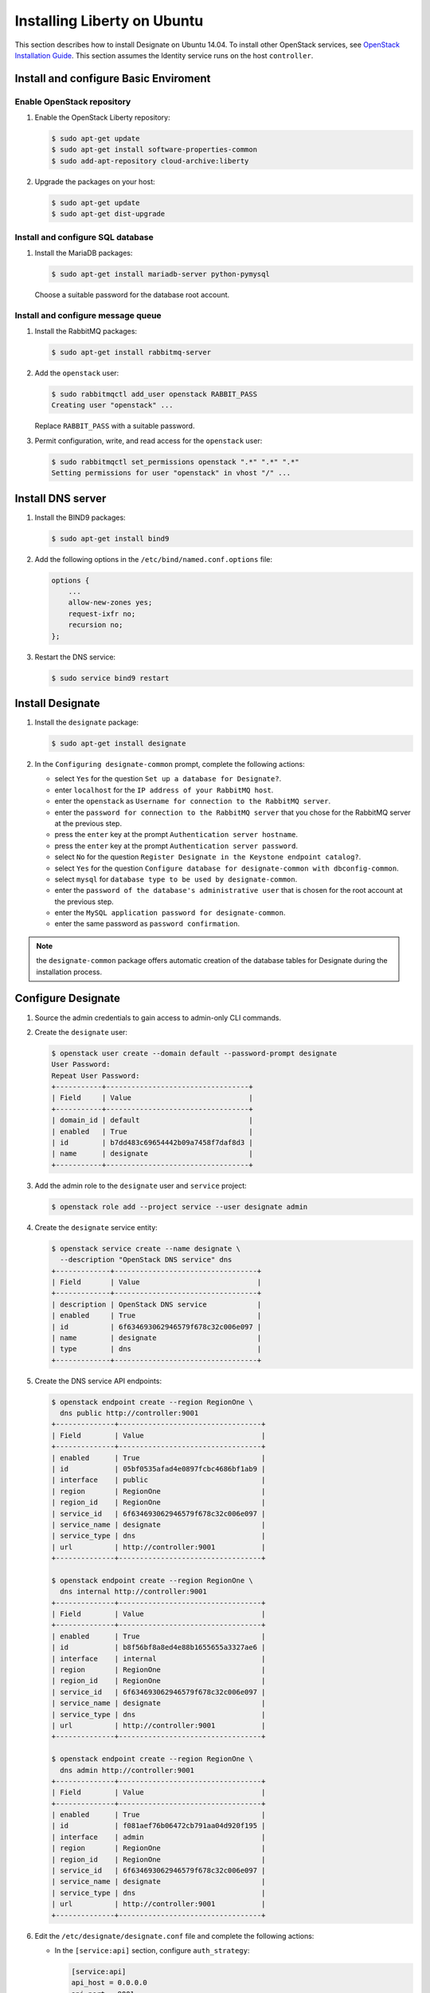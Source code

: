 ****************************
Installing Liberty on Ubuntu
****************************

This section describes how to install Designate on Ubuntu 14.04.
To install other OpenStack services, see `OpenStack Installation
Guide <http://docs.openstack.org/#install-guides>`_.
This section assumes the Identity service runs on the host
``controller``.

Install and configure Basic Enviroment
======================================

Enable OpenStack repository
---------------------------

#. Enable the OpenStack Liberty repository:

   .. code-block:: console

      $ sudo apt-get update
      $ sudo apt-get install software-properties-common
      $ sudo add-apt-repository cloud-archive:liberty

#. Upgrade the packages on your host:

   .. code-block:: console

      $ sudo apt-get update
      $ sudo apt-get dist-upgrade

Install and configure SQL database
----------------------------------

#. Install the MariaDB packages:

   .. code-block:: console

      $ sudo apt-get install mariadb-server python-pymysql

   Choose a suitable password for the database root account.

Install and configure message queue
-----------------------------------

#. Install the RabbitMQ packages:

   .. code-block:: console

      $ sudo apt-get install rabbitmq-server

#. Add the ``openstack`` user:

   .. code-block:: console

      $ sudo rabbitmqctl add_user openstack RABBIT_PASS
      Creating user "openstack" ...

   Replace ``RABBIT_PASS`` with a suitable password.

#. Permit configuration, write, and read access for the ``openstack`` user:

   .. code-block:: console

      $ sudo rabbitmqctl set_permissions openstack ".*" ".*" ".*"
      Setting permissions for user "openstack" in vhost "/" ...

Install DNS server
==================

#. Install the BIND9 packages:

   .. code-block:: console

      $ sudo apt-get install bind9

#. Add the following options in the ``/etc/bind/named.conf.options`` file:

   .. code-block:: none

      options {
          ...
          allow-new-zones yes;
          request-ixfr no;
          recursion no;
      };

#. Restart the DNS service:

   .. code-block:: console

      $ sudo service bind9 restart

Install Designate
=================

#. Install the ``designate`` package:

   .. code-block:: console

      $ sudo apt-get install designate

#. In the ``Configuring designate-common`` prompt,
   complete the following actions:

   * select ``Yes`` for the question ``Set up a database for Designate?``.
   * enter ``localhost`` for the ``IP address of your RabbitMQ host``.
   * enter the ``openstack`` as ``Username for connection to the RabbitMQ
     server``.
   * enter the ``password for connection to the RabbitMQ server``
     that you chose for the RabbitMQ server at the previous step.
   * press the ``enter`` key at the prompt ``Authentication server hostname``.
   * press the ``enter`` key at the prompt ``Authentication server password``.
   * select ``No`` for the question ``Register Designate in the Keystone
     endpoint catalog?``.
   * select ``Yes`` for the question ``Configure database for
     designate-common with dbconfig-common``.
   * select ``mysql`` for ``database type to be used by designate-common``.
   * enter the ``password of the database's administrative user``
     that is chosen for the root account at the previous step.
   * enter the ``MySQL application password for designate-common``.
   * enter the same password as ``password confirmation``.

.. note::

   the ``designate-common`` package offers automatic creation of the
   database tables for Designate during the installation process.

Configure Designate
===================

#. Source the admin credentials to gain access to admin-only CLI commands.

#. Create the ``designate`` user:

   .. code-block:: console

      $ openstack user create --domain default --password-prompt designate
      User Password:
      Repeat User Password:
      +-----------+----------------------------------+
      | Field     | Value                            |
      +-----------+----------------------------------+
      | domain_id | default                          |
      | enabled   | True                             |
      | id        | b7dd483c69654442b09a7458f7daf8d3 |
      | name      | designate                        |
      +-----------+----------------------------------+

#. Add the admin role to the ``designate`` user and ``service`` project:

   .. code-block:: console

      $ openstack role add --project service --user designate admin

#. Create the ``designate`` service entity:

   .. code-block:: console

      $ openstack service create --name designate \
        --description "OpenStack DNS service" dns
      +-------------+----------------------------------+
      | Field       | Value                            |
      +-------------+----------------------------------+
      | description | OpenStack DNS service            |
      | enabled     | True                             |
      | id          | 6f634693062946579f678c32c006e097 |
      | name        | designate                        |
      | type        | dns                              |
      +-------------+----------------------------------+

#. Create the DNS service API endpoints:

   .. code-block:: console

      $ openstack endpoint create --region RegionOne \
        dns public http://controller:9001
      +--------------+----------------------------------+
      | Field        | Value                            |
      +--------------+----------------------------------+
      | enabled      | True                             |
      | id           | 05bf0535afad4e0897fcbc4686bf1ab9 |
      | interface    | public                           |
      | region       | RegionOne                        |
      | region_id    | RegionOne                        |
      | service_id   | 6f634693062946579f678c32c006e097 |
      | service_name | designate                        |
      | service_type | dns                              |
      | url          | http://controller:9001           |
      +--------------+----------------------------------+

      $ openstack endpoint create --region RegionOne \
        dns internal http://controller:9001
      +--------------+----------------------------------+
      | Field        | Value                            |
      +--------------+----------------------------------+
      | enabled      | True                             |
      | id           | b8f56bf8a8ed4e88b1655655a3327ae6 |
      | interface    | internal                         |
      | region       | RegionOne                        |
      | region_id    | RegionOne                        |
      | service_id   | 6f634693062946579f678c32c006e097 |
      | service_name | designate                        |
      | service_type | dns                              |
      | url          | http://controller:9001           |
      +--------------+----------------------------------+

      $ openstack endpoint create --region RegionOne \
        dns admin http://controller:9001
      +--------------+----------------------------------+
      | Field        | Value                            |
      +--------------+----------------------------------+
      | enabled      | True                             |
      | id           | f081aef76b06472cb791aa04d920f195 |
      | interface    | admin                            |
      | region       | RegionOne                        |
      | region_id    | RegionOne                        |
      | service_id   | 6f634693062946579f678c32c006e097 |
      | service_name | designate                        |
      | service_type | dns                              |
      | url          | http://controller:9001           |
      +--------------+----------------------------------+

#. Edit the ``/etc/designate/designate.conf`` file and
   complete the following actions:

   * In the ``[service:api]`` section, configure ``auth_strategy``:

     .. code-block:: ini

        [service:api]
        api_host = 0.0.0.0
        api_port = 9001
        auth_strategy = keystone
        enable_api_v1 = True
        enabled_extensions_v1 = diagnostics, quotas, reports, sync, touch
        enable_api_v2 = True
        enabled_extensions_v2 = quotas, reports

   * In the ``[keystone_authtoken]`` section, configure the following options:

     .. code-block:: ini

        [keystone_authtoken]
        auth_host = controller
        auth_port = 35357
        auth_protocol = http
        admin_tenant_name = service
        admin_user = designate
        admin_password = DESIGNATE_PASS

     Replace DESIGNATE_PASS with the password you chose for the ``designate``
     user in the Identity service.

   * In the ``[service:pool_manager]`` section, configure ``pool_id``:

     .. code-block:: ini

        [service:pool_manager]
        pool_id = 794ccc2c-d751-44fe-b57f-8894c9f5c842

   * Configure the pool:

     .. code-block:: ini

        [pool:794ccc2c-d751-44fe-b57f-8894c9f5c842]
        nameservers = 0f66b842-96c2-4189-93fc-1dc95a08b012
        targets = f26e0b32-736f-4f0a-831b-039a415c481e

        [pool_nameserver:0f66b842-96c2-4189-93fc-1dc95a08b012]
        port = 53
        host = 127.0.0.1

        [pool_target:f26e0b32-736f-4f0a-831b-039a415c481e]
        options = port: 53, host: 127.0.0.1
        masters = 127.0.0.1:5354
        type = bind9

   * In the ``[storage:sqlalchemy]`` section, configure database access:

     .. code-block:: ini

        [storage:sqlalchemy]
        connection = mysql+pymysql://designate-common:DESIGNATE_DBPASS@localhost/designatedb

     ``DESIGNATE_DBPASS`` is automatically set to the password
     you chose for the Designate database.

   * In the ``[pool_manager_cache:sqlalchemy]`` section, configure database access:

     .. code-block:: ini

        [pool_manager_cache:sqlalchemy]
        connection = mysql+pymysql://designate-common:DESIGNATE_DBPASS@localhost/designate_pool_manager

     Replace ``DESIGNATE_DBPASS`` with a suitable password.

#. Restart the Designate central and API services:

   .. code-block:: console

      $ sudo service designate-central restart
      $ sudo service designate-api restart

Install Designate pool manager and mdns
=======================================

#. Create the ``designate_pool_manager`` database and grant proper access:

   .. code-block:: console

      $ mysql -u root -p
      Enter password: <enter your root password here>

      mysql> CREATE DATABASE `designate_pool_manager` CHARACTER SET utf8 COLLATE utf8_general_ci;
      mysql> GRANT ALL PRIVILEGES ON designate_pool_manager.* TO 'designate-common'@'localhost'
             IDENTIFIED BY 'DESIGNATE_DBPASS';
      mysql> exit;

#. Install the ``designate-pool-manager`` and ``designate-mdns`` package:

   .. code-block:: console

      $ sudo apt-get install designate-pool-manager designate-mdns

#. Sync the Pool Manager cache:

   .. code-block:: console

      $ sudo su -s /bin/sh -c "designate-manage pool-manager-cache sync" designate

#. Restart the Designate pool manager and mDNS services:

   .. code-block:: console

      $ sudo service designate-pool-manager restart
      $ sudo service designate-mdns restart

Verify operation
================

.. note::

   If you have a firewall enabled, make sure to open port 53,
   as well as Designate's default port (9001).

Using a web browser, curl statement, or a REST client, calls can be made
to the Designate API using the following format where "api_version" is
either v1 or v2 and "command" is any of the commands listed under the
corresponding version at :ref:`rest`.

::

   http://controller:9001/api_version/command

You can find the IP Address of your server by running:

::

   curl -s checkip.dyndns.org | sed -e 's/.*Current IP Address: //' -e 's/<.*$//'

.. note::

   Before Domains are created, you must create a server (/v1/servers).
